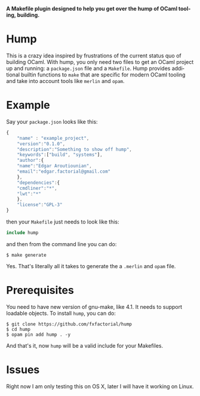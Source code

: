 #+AUTHOR:   Edgar Aroutiounian
#+EMAIL:    edgar.factorial@gmail.com
#+LANGUAGE: en
#+STARTUP: indent
#+LATEX_HEADER: \usepackage{lmodern}
#+LATEX_HEADER: \usepackage[T1]{fontenc}
#+OPTIONS:  toc:nil num:0

*A Makefile plugin designed to help you get over the hump of OCaml
tooling, building.*

* Hump
This is a crazy idea inspired by frustrations of the current status
quo of building OCaml. With hump, you only need two files to get an
OCaml project up and running: a ~package.json~ file and a
~Makefile~. Hump provides additional builtin functions to ~make~ that
are specific for modern OCaml tooling and take into account tools like
~merlin~ and ~opam~.

* Example
Say your ~package.json~ looks like this:

#+BEGIN_SRC javascript
{
    "name" : "example_project",
    "version":"0.1.0",
    "description":"Something to show off hump",
    "keywords":["build", "systems"],
    "author":{
	"name":"Edgar Aroutiounian",
	"email":"edgar.factorial@gmail.com"
    },
    "dependencies":{
	"cmdliner":"*",
	"lwt":"*"
    },
    "license":"GPL-3"
}
#+END_SRC

then your ~Makefile~ just needs to look like this:

#+BEGIN_SRC makefile
include hump
#+END_SRC

and then from the command line you can do:

#+BEGIN_SRC shell
$ make generate
#+END_SRC

Yes. That's literally all it takes to generate the a ~.merlin~ and
~opam~ file.

* Prerequisites
You need to have new version of gnu-make, like 4.1. It needs to
support loadable objects. To install ~hump~, you can do:

#+BEGIN_SRC shell
$ git clone https://github.com/fxfactorial/hump
$ cd hump
$ opam pin add hump . -y
#+END_SRC

And that's it, now ~hump~ will be a valid include for your Makefiles.

* Issues
Right now I am only testing this on OS X, later I will have it working
on Linux. 
